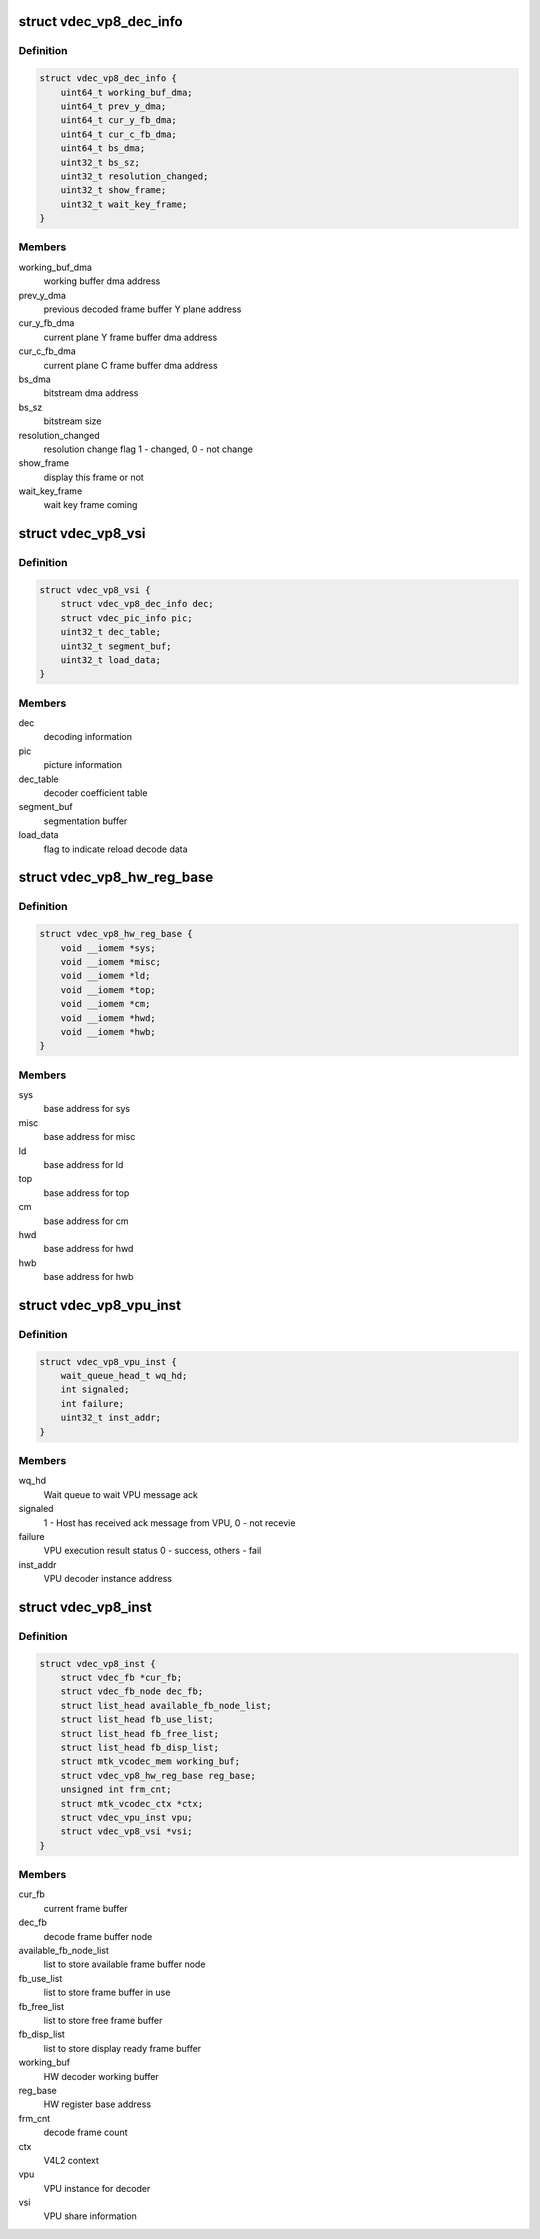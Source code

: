 .. -*- coding: utf-8; mode: rst -*-
.. src-file: drivers/media/platform/mtk-vcodec/vdec/vdec_vp8_if.c

.. _`vdec_vp8_dec_info`:

struct vdec_vp8_dec_info
========================

.. c:type:: struct vdec_vp8_dec_info

    decode misc information

.. _`vdec_vp8_dec_info.definition`:

Definition
----------

.. code-block:: c

    struct vdec_vp8_dec_info {
        uint64_t working_buf_dma;
        uint64_t prev_y_dma;
        uint64_t cur_y_fb_dma;
        uint64_t cur_c_fb_dma;
        uint64_t bs_dma;
        uint32_t bs_sz;
        uint32_t resolution_changed;
        uint32_t show_frame;
        uint32_t wait_key_frame;
    }

.. _`vdec_vp8_dec_info.members`:

Members
-------

working_buf_dma
    working buffer dma address

prev_y_dma
    previous decoded frame buffer Y plane address

cur_y_fb_dma
    current plane Y frame buffer dma address

cur_c_fb_dma
    current plane C frame buffer dma address

bs_dma
    bitstream dma address

bs_sz
    bitstream size

resolution_changed
    resolution change flag 1 - changed,  0 - not change

show_frame
    display this frame or not

wait_key_frame
    wait key frame coming

.. _`vdec_vp8_vsi`:

struct vdec_vp8_vsi
===================

.. c:type:: struct vdec_vp8_vsi

    VPU shared information

.. _`vdec_vp8_vsi.definition`:

Definition
----------

.. code-block:: c

    struct vdec_vp8_vsi {
        struct vdec_vp8_dec_info dec;
        struct vdec_pic_info pic;
        uint32_t dec_table;
        uint32_t segment_buf;
        uint32_t load_data;
    }

.. _`vdec_vp8_vsi.members`:

Members
-------

dec
    decoding information

pic
    picture information

dec_table
    decoder coefficient table

segment_buf
    segmentation buffer

load_data
    flag to indicate reload decode data

.. _`vdec_vp8_hw_reg_base`:

struct vdec_vp8_hw_reg_base
===========================

.. c:type:: struct vdec_vp8_hw_reg_base

    HW register base

.. _`vdec_vp8_hw_reg_base.definition`:

Definition
----------

.. code-block:: c

    struct vdec_vp8_hw_reg_base {
        void __iomem *sys;
        void __iomem *misc;
        void __iomem *ld;
        void __iomem *top;
        void __iomem *cm;
        void __iomem *hwd;
        void __iomem *hwb;
    }

.. _`vdec_vp8_hw_reg_base.members`:

Members
-------

sys
    base address for sys

misc
    base address for misc

ld
    base address for ld

top
    base address for top

cm
    base address for cm

hwd
    base address for hwd

hwb
    base address for hwb

.. _`vdec_vp8_vpu_inst`:

struct vdec_vp8_vpu_inst
========================

.. c:type:: struct vdec_vp8_vpu_inst

    VPU instance for VP8 decode

.. _`vdec_vp8_vpu_inst.definition`:

Definition
----------

.. code-block:: c

    struct vdec_vp8_vpu_inst {
        wait_queue_head_t wq_hd;
        int signaled;
        int failure;
        uint32_t inst_addr;
    }

.. _`vdec_vp8_vpu_inst.members`:

Members
-------

wq_hd
    Wait queue to wait VPU message ack

signaled
    1 - Host has received ack message from VPU, 0 - not recevie

failure
    VPU execution result status 0 - success, others - fail

inst_addr
    VPU decoder instance address

.. _`vdec_vp8_inst`:

struct vdec_vp8_inst
====================

.. c:type:: struct vdec_vp8_inst

    VP8 decoder instance

.. _`vdec_vp8_inst.definition`:

Definition
----------

.. code-block:: c

    struct vdec_vp8_inst {
        struct vdec_fb *cur_fb;
        struct vdec_fb_node dec_fb;
        struct list_head available_fb_node_list;
        struct list_head fb_use_list;
        struct list_head fb_free_list;
        struct list_head fb_disp_list;
        struct mtk_vcodec_mem working_buf;
        struct vdec_vp8_hw_reg_base reg_base;
        unsigned int frm_cnt;
        struct mtk_vcodec_ctx *ctx;
        struct vdec_vpu_inst vpu;
        struct vdec_vp8_vsi *vsi;
    }

.. _`vdec_vp8_inst.members`:

Members
-------

cur_fb
    current frame buffer

dec_fb
    decode frame buffer node

available_fb_node_list
    list to store available frame buffer node

fb_use_list
    list to store frame buffer in use

fb_free_list
    list to store free frame buffer

fb_disp_list
    list to store display ready frame buffer

working_buf
    HW decoder working buffer

reg_base
    HW register base address

frm_cnt
    decode frame count

ctx
    V4L2 context

vpu
    VPU instance for decoder

vsi
    VPU share information

.. This file was automatic generated / don't edit.

